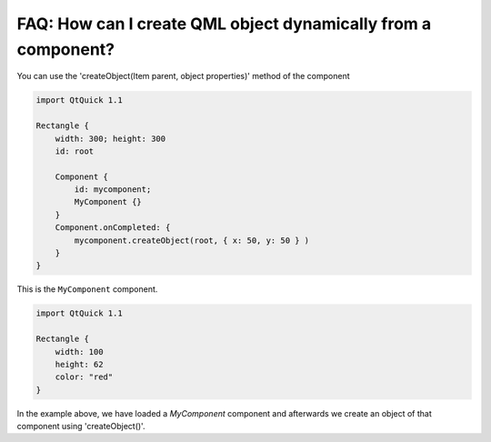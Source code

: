 ..
    ---------------------------------------------------------------------------
    Copyright (C) 2012 Digia Plc and/or its subsidiary(-ies).
    All rights reserved.
    This work, unless otherwise expressly stated, is licensed under a
    Creative Commons Attribution-ShareAlike 2.5.
    The full license document is available from
    http://creativecommons.org/licenses/by-sa/2.5/legalcode .
    ---------------------------------------------------------------------------


FAQ: How can I create QML object dynamically from a component?
==============================================================

You can use the 'createObject(Item parent, object properties)' method of the component

.. code-block:: js

    import QtQuick 1.1

    Rectangle {
        width: 300; height: 300
        id: root

        Component {
            id: mycomponent;
            MyComponent {}
        }
        Component.onCompleted: {
            mycomponent.createObject(root, { x: 50, y: 50 } )
        }
    }


This is the ``MyComponent`` component.

.. code-block:: js

    import QtQuick 1.1

    Rectangle {
        width: 100
        height: 62
        color: "red"
    }

In the example above, we have loaded a `MyComponent` component and afterwards we create an object of that component using 'createObject()'.
